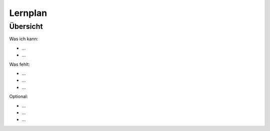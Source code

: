 Lernplan
========

Übersicht
---------

Was ich kann:

* ...
* ...

Was fehlt:

* ...
* ...
* ...

Optional:

* ...
* ...
* ...
